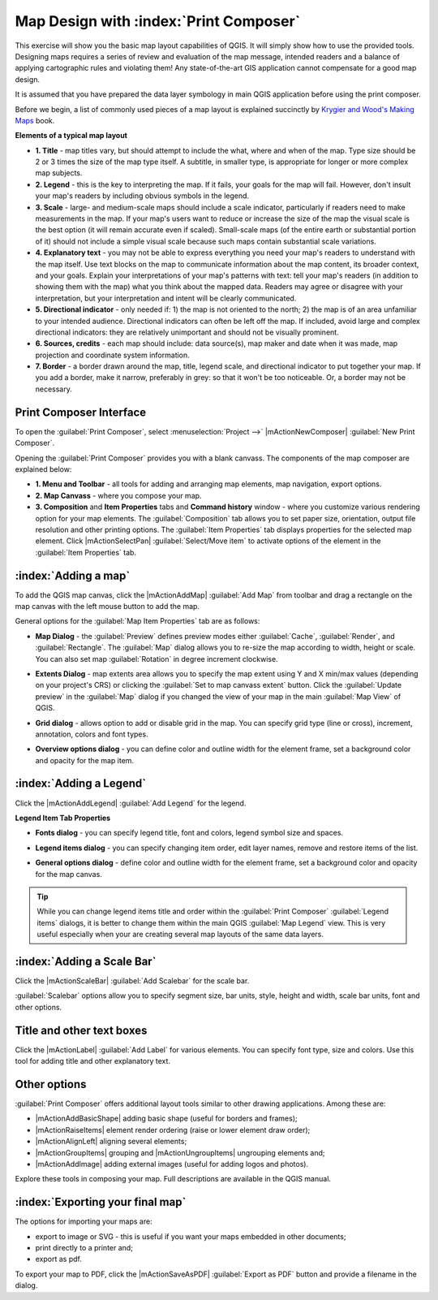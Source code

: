 =========================================
Map Design with :index:`Print Composer`
=========================================

.. Note: add more screenshots

This exercise will show you the basic map layout capabilities of QGIS. It will 
simply show how to use the provided tools. Designing maps requires a series of 
review and evaluation of the map message, intended readers and a balance of 
applying cartographic rules and violating them! Any state-of-the-art GIS 
application cannot compensate for a good map design.

It is assumed that you have prepared the data layer symbology in main QGIS 
application before using the print composer.

Before we begin, a list of commonly used pieces of a map layout is explained 
succinctly by `Krygier and Wood's Making Maps <http://makingmaps.owu.edu/>`_ book.

**Elements of a typical map layout**

.. image:: images/map_layout.png
   :align: center
   :width: 400 pt

* **1. Title** - map titles vary, but should attempt to include the what, where 
  and when of the map. Type size should be 2 or 3 times the size of the map type 
  itself. A subtitle, in smaller type, is appropriate for longer or more complex 
  map subjects.

* **2. Legend** - this is the key to interpreting the map. If it fails, your 
  goals for the map will fail. However, don't insult your map's readers by 
  including obvious symbols in the legend.

* **3. Scale** - large- and medium-scale maps should include a scale indicator, 
  particularly if readers need to make measurements in the map. If your map's 
  users want to reduce or increase the size of the map the visual scale is the 
  best option (it will remain accurate even if scaled). Small-scale maps (of the 
  entire earth or substantial portion of it) should not include a simple visual 
  scale because such maps contain substantial scale variations.

* **4. Explanatory text** - you may not be able to  express everything you need 
  your map's readers to understand with the map itself. Use text blocks on the 
  map to communicate information about the map content, its broader context, and 
  your goals. Explain your interpretations of your map's patterns with text: tell 
  your map's readers (in addition to showing them with the map) what you think 
  about the mapped data. Readers may agree or disagree with your interpretation, 
  but your interpretation and intent will be clearly communicated.

* **5. Directional indicator** - only needed if: 1) the map is not oriented to 
  the north; 2) the map is of an area unfamiliar to your intended audience. 
  Directional indicators can often be left off the map. If included, avoid large 
  and complex directional indicators: they are relatively unimportant and should 
  not be visually prominent.

* **6. Sources, credits** - each map should include: data source(s), map maker 
  and date when it was made, map projection and coordinate system information.

* **7. Border** - a border drawn around the map, title, legend scale, and 
  directional indicator to put together your map. If you add a border, make it 
  narrow, preferably in grey: so that it won't be too noticeable.  Or, a border 
  may not be necessary. 

Print Composer Interface
--------------------------

To open the :guilabel:`Print Composer`, select :menuselection:`Project -->` 
|mActionNewComposer| :guilabel:`New Print Composer`.

.. image:: images/map_composer_annot.png
   :align: center
   :width: 350 pt

Opening the :guilabel:`Print Composer` provides you with a blank canvass. The 
components of the map composer are explained below:

* **1. Menu and Toolbar** - all tools for adding and arranging map elements, 
  map navigation, export options.

* **2. Map Canvass** - where you compose your map.

* **3. Composition** and **Item Properties** tabs and **Command history** window - 
  where you customize various rendering option for your map elements. The 
  :guilabel:`Composition` tab allows you to set paper size, orientation, output 
  file resolution and other printing options. The :guilabel:`Item Properties` tab 
  displays properties for the selected map element. Click |mActionSelectPan| 
  :guilabel:`Select/Move item` to activate options of the element in the 
  :guilabel:`Item Properties` tab. 

:index:`Adding a map`
-------------------------

To add the QGIS map canvas, click the |mActionAddMap| :guilabel:`Add Map` 
from toolbar and drag a rectangle on the map canvas with the left mouse 
button to add the map.

.. image:: images/add_new_map_composer.png
   :align: center
   :width: 350 pt
 
General options for the :guilabel:`Map Item Properties` tab are as follows:

* **Map Dialog** - the :guilabel:`Preview` defines preview modes either 
  :guilabel:`Cache`, :guilabel:`Render`, and :guilabel:`Rectangle`. The 
  :guilabel:`Map` dialog allows you to re-size the map according to width, height or 
  scale. You can also set map :guilabel:`Rotation` in degree increment clockwise. 

.. image:: images/add_new_map_map.png
   :align: center
   :width: 150 pt

* **Extents Dialog** - map extents area allows you to specify the map extent using 
  Y and X min/max values (depending on your project's CRS) or clicking the 
  :guilabel:`Set to map canvass extent` button. Click the 
  :guilabel:`Update preview` in the :guilabel:`Map` dialog if you changed the view of your map in the main 
  :guilabel:`Map View` of QGIS.

.. image:: images/add_new_map_extents.png
   :align: center
   :width: 150 pt

* **Grid dialog** - allows option to add or disable grid in the map. You can 
  specify grid type (line or cross), increment, annotation, colors and font types.

.. image:: images/add_new_map_grid.png
   :align: center
   :width: 150 pt

* **Overview options dialog** - you can define color and outline width for the 
  element frame, set a background color and opacity for the map item. 

.. image:: images/add_new_map_general.png
   :align: center
   :width: 150 pt

:index:`Adding a Legend`
--------------------------

Click the |mActionAddLegend| :guilabel:`Add Legend` for the legend.

.. image:: images/add_legend_map_composer.png
   :align: center
   :width: 350 pt


**Legend Item Tab Properties**

* **Fonts dialog** - you can specify legend title, font and colors, legend 
  symbol size and spaces. 

.. image:: images/legend_general.png
   :align: center
   :width: 150 pt

* **Legend items dialog** - you can specify changing item order, edit layer 
  names, remove and restore items of the list. 

.. image:: images/legend_items.png
   :align: center
   :width: 150 pt

* **General options dialog** - define color and outline width for the element frame, 
  set a background color and opacity for the map canvas. 

.. tip::
   While you can change legend items title and order within the 
   :guilabel:`Print Composer` :guilabel:`Legend items` dialogs, it is better to change 
   them within the main QGIS :guilabel:`Map Legend` view. This is very useful 
   especially when your are creating several map layouts of the same data layers.

:index:`Adding a Scale Bar`
-------------------------------

Click the |mActionScaleBar| :guilabel:`Add Scalebar` for the scale bar.

.. image:: images/scalebar.png
   :align: center
   :width: 150 pt

:guilabel:`Scalebar` options allow you to specify segment size, bar units, 
style, height and width, scale bar units, font and other options.

Title and other text boxes
----------------------------

Click the  |mActionLabel| :guilabel:`Add Label` for various elements. You 
can specify font type, size and colors. Use this tool for adding title and other 
explanatory text.

Other options
--------------

:guilabel:`Print Composer` offers additional layout tools similar to other drawing 
applications.  Among these are:

* |mActionAddBasicShape| adding basic shape (useful for borders and frames);

* |mActionRaiseItems| element render ordering (raise or lower element draw order);

* |mActionAlignLeft| aligning several elements;

* |mActionGroupItems| grouping and |mActionUngroupItems| ungrouping elements and;

* |mActionAddImage| adding external images (useful for adding logos and photos).

Explore these tools in composing your map. Full descriptions are available in 
the QGIS manual.


:index:`Exporting your final map`
--------------------------------------

The options for importing your maps are:

* export to image or SVG - this is useful if you want your maps embedded in 
  other documents;

* print directly to a printer and;

* export as pdf.

To export your map to PDF, click the |mActionSaveAsPDF| :guilabel:`Export as PDF` 
button and provide a filename in the dialog. 

 
.. raw:: latex
   
   \pagebreak[4]
